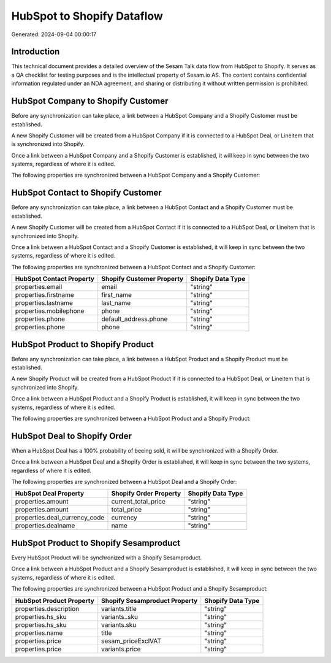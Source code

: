 ===========================
HubSpot to Shopify Dataflow
===========================

Generated: 2024-09-04 00:00:17

Introduction
------------

This technical document provides a detailed overview of the Sesam Talk data flow from HubSpot to Shopify. It serves as a QA checklist for testing purposes and is the intellectual property of Sesam.io AS. The content contains confidential information regulated under an NDA agreement, and sharing or distributing it without written permission is prohibited.

HubSpot Company to Shopify Customer
-----------------------------------
Before any synchronization can take place, a link between a HubSpot Company and a Shopify Customer must be established.

A new Shopify Customer will be created from a HubSpot Company if it is connected to a HubSpot Deal, or Lineitem that is synchronized into Shopify.

Once a link between a HubSpot Company and a Shopify Customer is established, it will keep in sync between the two systems, regardless of where it is edited.

The following properties are synchronized between a HubSpot Company and a Shopify Customer:

.. list-table::
   :header-rows: 1

   * - HubSpot Company Property
     - Shopify Customer Property
     - Shopify Data Type


HubSpot Contact to Shopify Customer
-----------------------------------
Before any synchronization can take place, a link between a HubSpot Contact and a Shopify Customer must be established.

A new Shopify Customer will be created from a HubSpot Contact if it is connected to a HubSpot Deal, or Lineitem that is synchronized into Shopify.

Once a link between a HubSpot Contact and a Shopify Customer is established, it will keep in sync between the two systems, regardless of where it is edited.

The following properties are synchronized between a HubSpot Contact and a Shopify Customer:

.. list-table::
   :header-rows: 1

   * - HubSpot Contact Property
     - Shopify Customer Property
     - Shopify Data Type
   * - properties.email
     - email
     - "string"
   * - properties.firstname
     - first_name
     - "string"
   * - properties.lastname
     - last_name
     - "string"
   * - properties.mobilephone
     - phone
     - "string"
   * - properties.phone
     - default_address.phone
     - "string"
   * - properties.phone
     - phone
     - "string"


HubSpot Product to Shopify Product
----------------------------------
Before any synchronization can take place, a link between a HubSpot Product and a Shopify Product must be established.

A new Shopify Product will be created from a HubSpot Product if it is connected to a HubSpot Deal, or Lineitem that is synchronized into Shopify.

Once a link between a HubSpot Product and a Shopify Product is established, it will keep in sync between the two systems, regardless of where it is edited.

The following properties are synchronized between a HubSpot Product and a Shopify Product:

.. list-table::
   :header-rows: 1

   * - HubSpot Product Property
     - Shopify Product Property
     - Shopify Data Type


HubSpot Deal to Shopify Order
-----------------------------
When a HubSpot Deal has a 100% probability of beeing sold, it  will be synchronized with a Shopify Order.

Once a link between a HubSpot Deal and a Shopify Order is established, it will keep in sync between the two systems, regardless of where it is edited.

The following properties are synchronized between a HubSpot Deal and a Shopify Order:

.. list-table::
   :header-rows: 1

   * - HubSpot Deal Property
     - Shopify Order Property
     - Shopify Data Type
   * - properties.amount
     - current_total_price
     - "string"
   * - properties.amount
     - total_price
     - "string"
   * - properties.deal_currency_code
     - currency
     - "string"
   * - properties.dealname
     - name
     - "string"


HubSpot Product to Shopify Sesamproduct
---------------------------------------
Every HubSpot Product will be synchronized with a Shopify Sesamproduct.

Once a link between a HubSpot Product and a Shopify Sesamproduct is established, it will keep in sync between the two systems, regardless of where it is edited.

The following properties are synchronized between a HubSpot Product and a Shopify Sesamproduct:

.. list-table::
   :header-rows: 1

   * - HubSpot Product Property
     - Shopify Sesamproduct Property
     - Shopify Data Type
   * - properties.description
     - variants.title
     - "string"
   * - properties.hs_sku
     - variants..sku
     - "string"
   * - properties.hs_sku
     - variants.sku
     - "string"
   * - properties.name
     - title
     - "string"
   * - properties.price
     - sesam_priceExclVAT
     - "string"
   * - properties.price
     - variants.price
     - "string"


